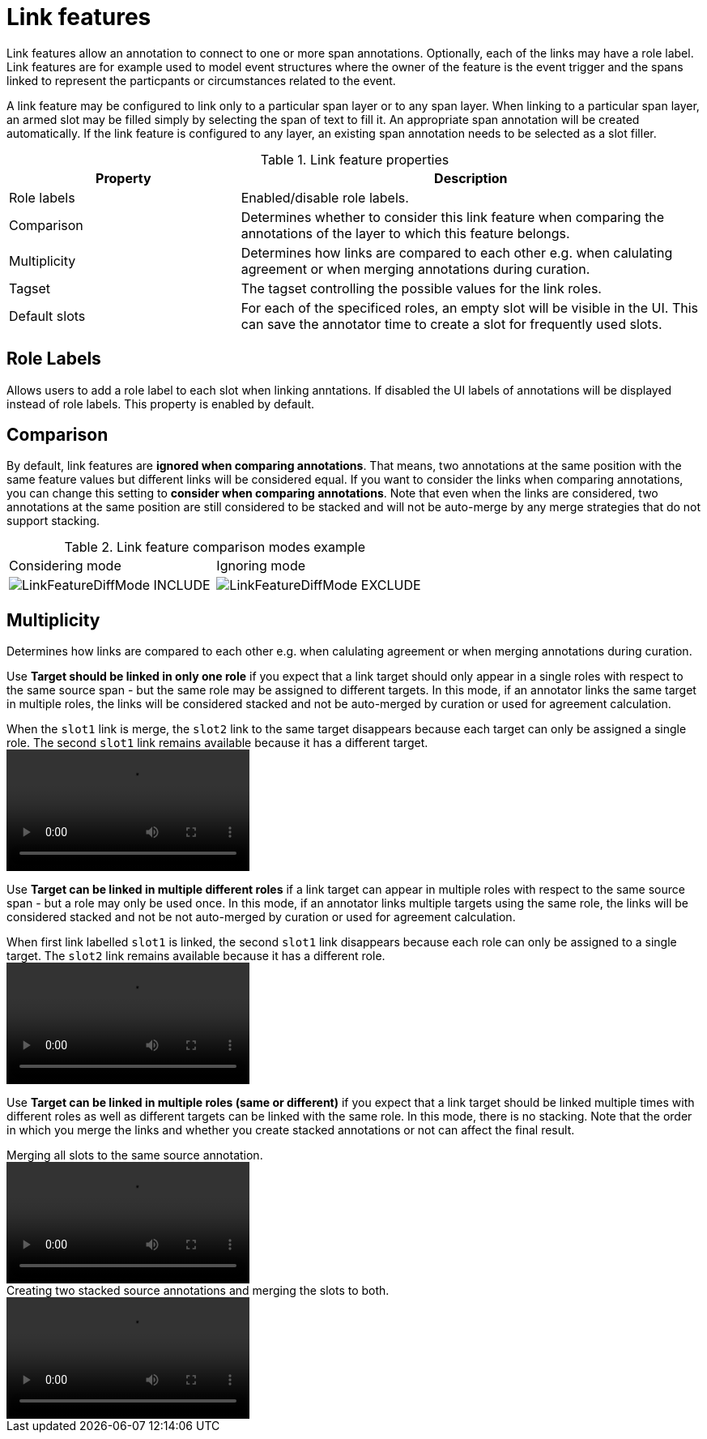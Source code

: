 // Licensed to the Technische Universität Darmstadt under one
// or more contributor license agreements.  See the NOTICE file
// distributed with this work for additional information
// regarding copyright ownership.  The Technische Universität Darmstadt 
// licenses this file to you under the Apache License, Version 2.0 (the
// "License"); you may not use this file except in compliance
// with the License.
//  
// http://www.apache.org/licenses/LICENSE-2.0
// 
// Unless required by applicable law or agreed to in writing, software
// distributed under the License is distributed on an "AS IS" BASIS,
// WITHOUT WARRANTIES OR CONDITIONS OF ANY KIND, either express or implied.
// See the License for the specific language governing permissions and
// limitations under the License.

[[sect_layers_feature_link]]
= Link features

Link features allow an annotation to connect to one or more span annotations.
Optionally, each of the links may have a role label. 
Link features are for example used to model event structures where the owner of the feature is the event trigger and the spans linked to represent the particpants or circumstances related to the event.

A link feature may be configured to link only to a particular span layer or to any span layer.
When linking to a particular span layer, an armed slot may be filled simply by selecting the span of text to fill it.
An appropriate span annotation will be created automatically.
If the link feature is configured to any layer, an existing span annotation needs to be selected as a slot filler.

.Link feature properties
[cols="1v,2", options="header"]
|====
| Property | Description

| Role labels
| Enabled/disable role labels.

| Comparison
| Determines whether to consider this link feature when comparing the annotations of the layer to which this feature belongs. 

| Multiplicity
| Determines how links are compared to each other e.g. when calulating agreement or when merging annotations during curation.

| Tagset
| The tagset controlling the possible values for the link roles.

| Default slots
| For each of the specificed roles, an empty slot will be visible in the UI. 
  This can save the annotator time to create a slot for frequently used slots.
|====

== Role Labels

Allows users to add a role label to each slot when linking anntations. 
If disabled the UI labels of annotations will be displayed instead of role labels. 
This property is enabled by default.

== Comparison

By default, link features are **ignored when comparing annotations**. 
That means, two annotations at the same position with the same feature values but different links will be considered equal.
If you want to consider the links when comparing annotations, you can change this setting to **consider when comparing annotations**.
Note that even when the links are considered, two annotations at the same position are still considered to be stacked and will not be auto-merge by any merge strategies that do not support stacking.

.Link feature comparison modes example
|===
| Considering mode | Ignoring mode
a| image::images/LinkFeatureDiffMode_INCLUDE.png[] 
a| image::images/LinkFeatureDiffMode_EXCLUDE.png[]
|===

== Multiplicity

Determines how links are compared to each other e.g. when calulating agreement or when merging annotations during curation.

Use *Target should be linked in only one role* if you expect that a link target should only appear in a single roles with respect to the same source span - but the same role may be assigned to different targets.
In this mode, if an annotator links the same target in multiple roles, the links will be considered stacked and not be auto-merged by curation or used for agreement calculation.

.When the `slot1` link is merge, the `slot2` link to the same target disappears because each target can only be assigned a single role. The second `slot1` link remains available because it has a different target.
video::images/MULTIPLE_TARGETS_ONE_ROLE.mp4[]

Use *Target can be linked in multiple different roles* if a link target can appear in multiple roles with respect to the same source span - but a role may only be used once.
In this mode, if an annotator links multiple targets using the same role, the links will be considered stacked and not be not auto-merged by curation or used for agreement calculation.

.When first link labelled `slot1` is linked, the second `slot1` link disappears because each role can only be assigned to a single target. The `slot2` link remains available because it has a different role.
video::images/ONE_TARGET_MULTIPLE_ROLES.mp4[]

Use *Target can be linked in multiple roles (same or different)* if you expect that a link target should be linked multiple times with different roles as well as different targets can be linked with the same role.
In this mode, there is no stacking.
Note that the order in which you merge the links and whether you create stacked annotations or not can affect the final result.

.Merging all slots to the same source annotation.
video::images/MULTIPLE_TARGETS_MULTIPLE_ROLES_1.mp4[]

.Creating two stacked source annotations and merging the slots to both.
video::images/MULTIPLE_TARGETS_MULTIPLE_ROLES_2.mp4[]